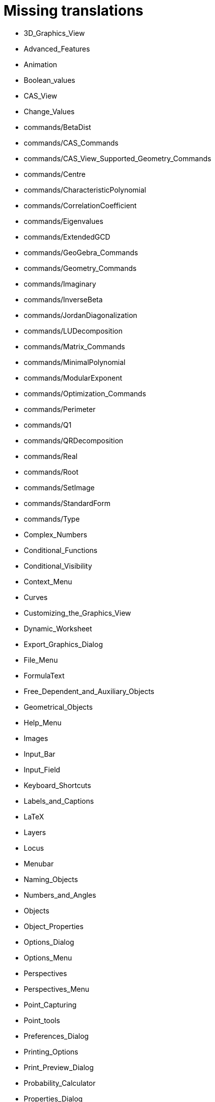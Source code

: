 = Missing translations

 * 3D_Graphics_View
 * Advanced_Features
 * Animation
 * Boolean_values
 * CAS_View
 * Change_Values
 * commands/BetaDist
 * commands/CAS_Commands
 * commands/CAS_View_Supported_Geometry_Commands
 * commands/Centre
 * commands/CharacteristicPolynomial
 * commands/CorrelationCoefficient
 * commands/Eigenvalues
 * commands/ExtendedGCD
 * commands/GeoGebra_Commands
 * commands/Geometry_Commands
 * commands/Imaginary
 * commands/InverseBeta
 * commands/JordanDiagonalization
 * commands/LUDecomposition
 * commands/Matrix_Commands
 * commands/MinimalPolynomial
 * commands/ModularExponent
 * commands/Optimization_Commands
 * commands/Perimeter
 * commands/Q1
 * commands/QRDecomposition
 * commands/Real
 * commands/Root
 * commands/SetImage
 * commands/StandardForm
 * commands/Type
 * Complex_Numbers
 * Conditional_Functions
 * Conditional_Visibility
 * Context_Menu
 * Curves
 * Customizing_the_Graphics_View
 * Dynamic_Worksheet
 * Export_Graphics_Dialog
 * File_Menu
 * FormulaText
 * Free_Dependent_and_Auxiliary_Objects
 * Geometrical_Objects
 * Help_Menu
 * Images
 * Input_Bar
 * Input_Field
 * Keyboard_Shortcuts
 * Labels_and_Captions
 * LaTeX
 * Layers
 * Locus
 * Menubar
 * Naming_Objects
 * Numbers_and_Angles
 * Objects
 * Object_Properties
 * Options_Dialog
 * Options_Menu
 * Perspectives
 * Perspectives_Menu
 * Point_Capturing
 * Point_tools
 * Preferences_Dialog
 * Printing_Options
 * Print_Preview_Dialog
 * Probability_Calculator
 * Properties_Dialog
 * Release_Notes_GeoGebra_5_0
 * Scripting
 * Selecting_objects
 * Settings_Dialog
 * Sidebar
 * Spreadsheet_View
 * Style_Bar
 * Text
 * Texts
 * Toolbar
 * tools/Action_Object_Tools
 * tools/Angle_with_Given_Size
 * tools/Attach_Detach_Point
 * tools/Check_Box
 * tools/Circle_with_Centre_and_Radius
 * tools/Circle_with_Centre_through_Point
 * tools/Compasses
 * tools/Complex_Number
 * tools/Create_List
 * tools/Create_List_of_Points
 * tools/Create_Matrix
 * tools/Create_Table
 * tools/Extremum
 * tools/Freehand_Function
 * tools/Freehand_Shape
 * tools/General_Tools
 * tools/Input_Box
 * tools/Insert_Text
 * tools/Intersect
 * tools/Line
 * tools/List_of_Points
 * tools/Midpoint_or_Centre
 * tools/Net
 * tools/Point
 * tools/Point_in_Region
 * tools/Point_on_Object
 * tools/Point_Tools
 * tools/Polar_or_Diameter_Line
 * tools/Polygon
 * tools/Polyline
 * tools/Ray
 * tools/Record_to_Spreadsheet
 * tools/Reflect_in_Circle
 * tools/Roots
 * tools/Rotate_around_Point
 * tools/Select_Objects
 * tools/Show_Hide_Label
 * tools/Show_Hide_Object
 * tools/Special_Line_Tools
 * tools/Table
 * Tooltips
 * Tracing
 * Transformation_tools
 * Views
 * View_Menu
 == Extra translations 

 * Animación.adoc
 * Apariencias.adoc
 * Apertura_de_Archivos_de_Molde.adoc
 * Aplica_Molde.adoc
 * Barra_de_Entrada.adoc
 * Barra_de_Estilo.adoc
 * Barra_de_Herramientas.adoc
 * Barra_de_Menú.adoc
 * Barra_Lateral.adoc
 * BOD.adoc
 * Botones.adoc
 * Calculadora_de_probabilidades.adoc
 * Cambio_de_valor.adoc
 * Cambio_de_valores.adoc
 * Campo_de_Entrada.adoc
 * Capas.adoc
 * Captura_de_Punto.adoc
 * Características_Avanzadas.adoc
 * CategoríaComandos_de_Geometría.adoc
 * CHG.adoc
 * ComentariosNúm_HerramientasES.adoc
 * commands/Cierre.adoc
 * commands/CierreConvexo.adoc
 * commands/CoeficienteCorrelación.adoc
 * commands/Comandos_CAS.adoc
 * commands/Comandos_de_3D.adoc
 * commands/Comandos_de_Funciones_y_Cálculo.adoc
 * commands/Comandos_de_Geometría.adoc
 * commands/Comandos_de_Guiones_Scripting.adoc
 * commands/Comandos_de_Lista.adoc
 * commands/Comandos_de_Matemática_Discreta.adoc
 * commands/Comandos_de_Matemática_Financiera.adoc
 * commands/Comandos_de_Texto.adoc
 * commands/Comandos_de_Tortuga.adoc
 * commands/Comandos_de_Transformación.adoc
 * commands/Comandos_de_Vectores_y_Matrices.adoc
 * commands/Comandos_Específicos_CAS_(Cálculo_Avanzado).adoc
 * commands/Comprueba.adoc
 * commands/CompruebaDetalles.adoc
 * commands/Contorno.adoc
 * commands/DetieneRegistro.adoc
 * commands/DeténRegistro.adoc
 * commands/DiagonalizaciónJordan.adoc
 * commands/Envoltura.adoc
 * commands/FormatoEstándar.adoc
 * commands/NúmeroArreglos.adoc
 * commands/Q1.adoc
 * commands/Q3.adoc
 * commands/Raíz.adoc
 * commands/Simetriza.adoc
 * commands/Sombreado.adoc
 * commands/TrazadoLento.adoc
 * commands/ValoresPropios.adoc
 * commands/VectorUnitarioPerpendicular.adoc
 * Compatibilidad.adoc
 * Cuadros_de_Diálogo.adoc
 * Cuadro_de_Ajustes.adoc
 * Cuadro_de_Propiedades.adoc
 * Curvas.adoc
 * Cálculo_de_probabilidades.adoc
 * Envío_a_GeoGebra.adoc
 * Etiquetas_y_Rótulos.adoc
 * Exportando_Gráficos.adoc
 * Generales.adoc
 * Geométricos_en_Vista_Algebraica_CAS.adoc
 * Gráfica_3D.adoc
 * HerramientasESNúm.adoc
 * Herramientas_3D_a_libro.adoc
 * Herramienta_Deslizador.adoc
 * Hoja_de_Cálculo.adoc
 * Imágenes.adoc
 * Indicaciones.adoc
 * Inserta_Archivo.adoc
 * InterAcciones.adoc
 * Interfaz_Gráfica.adoc
 * LaTeX.adoc
 * Lugar_Geométrico.adoc
 * Línea_de_Entrada.adoc
 * Manual_LMS.adoc
 * Mediciones.adoc
 * Menú_Apariencias.adoc
 * Menú_Archivo.adoc
 * Menú_contextual.adoc
 * Menú_de_Ayuda.adoc
 * Menú_de_Opciones.adoc
 * Menú_Vista.adoc
 * missing.adoc
 * Nombrando_Objetos.adoc
 * Notas_Lanzamiento_de_GeoGebra_4_0_y_Tutorial.adoc
 * Notas_Lanzamiento_de_GeoGebra_5_0.adoc
 * Números_complejos.adoc
 * Números_y_Ángulos.adoc
 * Núm_HerramientasES.adoc
 * Objetos.adoc
 * Objetos_de_Acción.adoc
 * Objetos_libres_dependientes_y_auxiliares.adoc
 * Opciones_de_Impresión.adoc
 * Perspectivas.adoc
 * Preparación_de_los_Ajustes.adoc
 * Preparativos_de_la_Vista_Gráfica.adoc
 * Programa_(guion_scripting).adoc
 * Propias.adoc
 * Propiedades.adoc
 * Propiedades_de_Objeto.adoc
 * Puntos.adoc
 * Página_Principal.adoc
 * Rastreo.adoc
 * Referencias_de_Programación.adoc
 * Rótulos_y_Subtítulos.adoc
 * Selección_de_objetos.adoc
 * Sobre_LaTeX_medidas_de_fuentes_cajas_de_color_y_matemática_.adoc
 * Teclado_Virtual.adoc
 * Teclas_de_Atajos.adoc
 * Textos.adoc
 * tools/Análisis_Regresión_Dos_Variables.adoc
 * tools/Casilla_de_Control.adoc
 * tools/Casilla_de_Entrada.adoc
 * tools/Croquis.adoc
 * tools/Cálculo_de_probabilidades.adoc
 * tools/Desarrollo.adoc
 * tools/Etiqueta_(in)visible.adoc
 * tools/Extremos.adoc
 * tools/Figura_a_Mano_Alzada.adoc
 * tools/Herramientas_de_Transformación.adoc
 * tools/Imagen.adoc
 * tools/Intersección.adoc
 * tools/Limita_Libera_Punto.adoc
 * tools/Listado_de_puntos.adoc
 * tools/Lista_de_lo_encuadrado.adoc
 * tools/Lista_de_puntos.adoc
 * tools/Matriz_desde_celdas.adoc
 * tools/Mostrar_Ocultar_etiqueta.adoc
 * tools/Mostrar_Ocultar_objeto.adoc
 * tools/Número_Complejo.adoc
 * tools/Objeto.adoc
 * tools/Objeto_(in)visible.adoc
 * tools/Polar_o_Conjugado.adoc
 * tools/Poligonal.adoc
 * tools/Polígono.adoc
 * tools/Punto.adoc
 * tools/Punto_(des)vinculado.adoc
 * tools/Punto_en_Objeto.adoc
 * tools/Raíces.adoc
 * tools/Recta.adoc
 * tools/Registro_en_Hoja_de_Cálculo.adoc
 * tools/Rotación.adoc
 * tools/Semirrecta.adoc
 * tools/Tabla.adoc
 * tools/Tabla_desde_celdas.adoc
 * tools/Ángulo.adoc
 * Transformaciones.adoc
 * Trazados.adoc
 * Tutoriales.adoc
 * Tutoriales_de_Administración.adoc
 * Tutoriales_para_Expertos.adoc
 * TutorialCuadrilátero_EquiDiagonal.adoc
 * UsuarioHerramienta_de_Refleja_Objeto_en_Circunferencia_(Inversión).adoc
 * Valores_Lógicos.adoc
 * Visibilidad_condicional.adoc
 * Vistas.adoc
 * Vista_3D.adoc
 * Vista_CAS.adoc
 * Vista_de_Hoja_de_Cálculo.adoc
 * Vista_Gráfica_3D.adoc